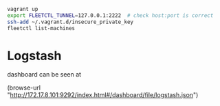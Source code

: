 #+BEGIN_SRC sh
vagrant up
export FLEETCTL_TUNNEL=127.0.0.1:2222  # check host:port is correct
ssh-add ~/.vagrant.d/insecure_private_key
fleetctl list-machines
#+END_SRC

* Logstash

dashboard can be seen at

(browse-url "http://172.17.8.101:9292/index.html#/dashboard/file/logstash.json")

